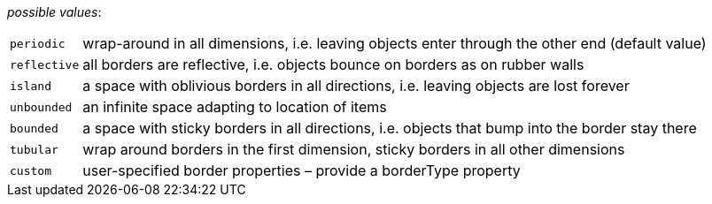 // 3Worlds documentation for property space.EdgeEffectCorrection
// CAUTION: generated code - do not modify
// generated by CentralResourceGenerator on Wed Apr 07 15:03:12 CEST 2021

_possible values_:

[horizontal]
`periodic`:: wrap-around in all dimensions, i.e. leaving objects enter through the other end (default value)
`reflective`:: all borders are reflective, i.e. objects bounce on borders as on rubber walls
`island`:: a space with oblivious borders in all directions, i.e. leaving objects are lost forever
`unbounded`:: an infinite space adapting to location of items
`bounded`:: a space with sticky borders in all directions, i.e. objects that bump into the border stay there
`tubular`:: wrap around borders in the first dimension, sticky borders in all other dimensions
`custom`:: user-specified border properties – provide a borderType property

